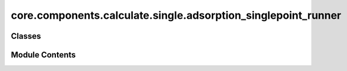 core.components.calculate.single.adsorption_singlepoint_runner
==============================================================

.. py:module:: core.components.calculate.single.adsorption_singlepoint_runner

.. autoapi-nested-parse::

   Copyright (c) Meta Platforms, Inc. and affiliates.

   This source code is licensed under the MIT license found in the
   LICENSE file in the root directory of this source tree.



Classes
-------

.. autoapisummary::

   core.components.calculate.single.adsorption_singlepoint_runner.AdsorptionSinglePointRunner


Module Contents
---------------

.. py:class:: AdsorptionSinglePointRunner(calculator: ase.calculators.calculator.Calculator, input_data: fairchem.core.datasets.atoms_sequence.AtomsSequence, evaluate_total_energy: bool = False, adsorption_energy_model: bool = False)

   Bases: :py:obj:`fairchem.core.components.calculate.CalculateRunner`


   Singlepoint evaluator for OC20 Adsorption systems

   OC20 originally reported adsorption energies. This runner provides the
   ability to compute adsorption energy S2EF numbers by referencing to the
   provided slab atoms object. Total energy S2EF evaluations are also
   possible.


   .. py:attribute:: result_glob_pattern
      :type:  ClassVar[str]
      :value: 'adsorption-singlepoint_*-*.json.gz'



   .. py:attribute:: evaluate_total_energy


   .. py:attribute:: adsorption_energy_model


   .. py:method:: calculate(job_num: int = 0, num_jobs: int = 1) -> list[dict[str, Any]]

      :param job_num: Current job number in array job. Defaults to 0.
      :type job_num: int, optional
      :param num_jobs: Total number of jobs in array. Defaults to 1.
      :type num_jobs: int, optional

      :returns: list[dict[str, Any]] - List of dictionaries containing calculation results



   .. py:method:: write_results(results: list[dict[str, Any]], results_dir: str, job_num: int = 0, num_jobs: int = 1) -> None

      Write calculation results to a compressed JSON file.

      :param results: List of dictionaries containing elastic properties
      :param results_dir: Directory path where results will be saved
      :param job_num: Index of the current job
      :param num_jobs: Total number of jobs



   .. py:method:: save_state(checkpoint_location: str, is_preemption: bool = False) -> bool

      Save the current state of the calculation to a checkpoint.

      :param checkpoint_location: Location to save the checkpoint
      :type checkpoint_location: str
      :param is_preemption: Whether this save is due to preemption. Defaults to False.
      :type is_preemption: bool, optional

      :returns: True if state was successfully saved, False otherwise
      :rtype: bool




